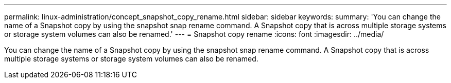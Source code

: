 ---
permalink: linux-administration/concept_snapshot_copy_rename.html
sidebar: sidebar
keywords: 
summary: 'You can change the name of a Snapshot copy by using the snapshot snap rename command. A Snapshot copy that is across multiple storage systems or storage system volumes can also be renamed.'
---
= Snapshot copy rename
:icons: font
:imagesdir: ../media/

[.lead]
You can change the name of a Snapshot copy by using the snapshot snap rename command. A Snapshot copy that is across multiple storage systems or storage system volumes can also be renamed.
